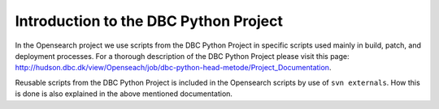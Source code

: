 ======================================
Introduction to the DBC Python Project
======================================

In the Opensearch project we use scripts from the DBC Python Project in specific scripts 
used mainly in build, patch, and deployment processes. For a thorough description of the
DBC Python Project please visit this page: http://hudson.dbc.dk/view/Openseach/job/dbc-python-head-metode/Project_Documentation.

Reusable scripts from the DBC Python Project is included in the Opensearch scripts by use
of ``svn externals``. How this is done is also explained in the above mentioned documentation.
